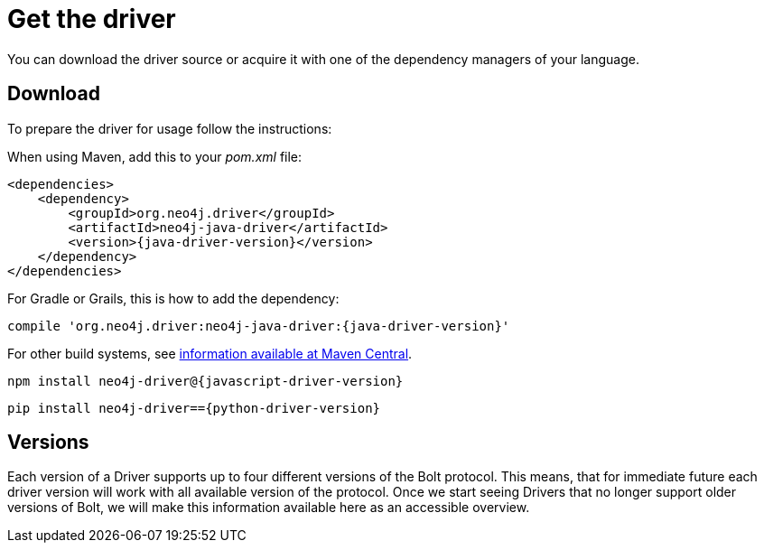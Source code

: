 [[get-the-driver]]
= Get the driver

:maven-artifact-info: http://search.maven.org/#artifactdetails%7Corg.neo4j.driver%7Cneo4j-java-driver%7C{java-driver-version}%7Cjar

You can download the driver source or acquire it with one of the dependency managers of your language.

[[download]]
== Download

To prepare the driver for usage follow the instructions:

[.tabbed-example]
====
[.include-with-java]
--
When using Maven, add this to your _pom.xml_ file:

[source,xml,subs="attributes,specialcharacters"]
----
<dependencies>
    <dependency>
        <groupId>org.neo4j.driver</groupId>
        <artifactId>neo4j-java-driver</artifactId>
        <version>{java-driver-version}</version>
    </dependency>
</dependencies>
----

For Gradle or Grails, this is how to add the dependency:

[source,groovy,subs="attributes,specialcharacters"]
----
compile 'org.neo4j.driver:neo4j-java-driver:{java-driver-version}'
----

For other build systems, see {maven-artifact-info}[information available at Maven Central].
--

[.include-with-javascript]
--
[source,shell,subs="attributes,specialcharacters"]
----
npm install neo4j-driver@{javascript-driver-version}
----
--

[.include-with-python]
--
[source,shell,subs="attributes,specialcharacters"]
----
pip install neo4j-driver=={python-driver-version}
----
--
====

[[versions]]
== Versions

// TODO Add a table/list of supported versions here.

Each version of a Driver supports up to four different versions of the Bolt protocol.
This means, that for immediate future each driver version will work with all available version of the protocol.
Once we start seeing Drivers that no longer support older versions of Bolt, we will make this information available here as an accessible overview.

